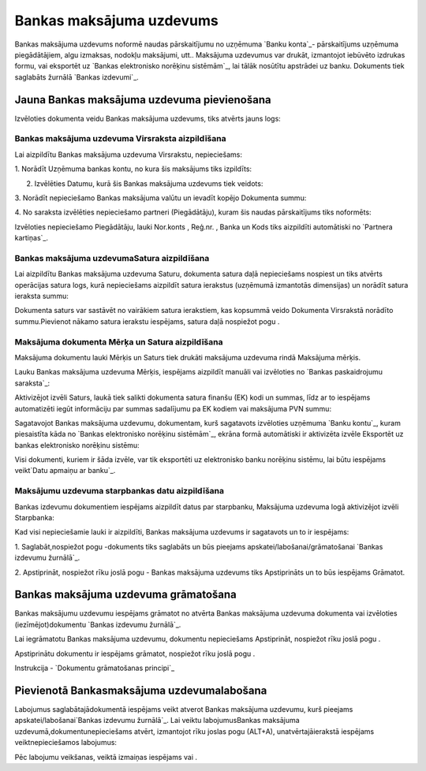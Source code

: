 .. 347 =============================Bankas maksājuma uzdevums============================= 


Bankas maksājuma uzdevums noformē naudas pārskaitījumu no uzņēmuma
`Banku konta`_- pārskaitījums uzņēmuma piegādātājiem, algu izmaksas,
nodokļu maksājumi, utt.. Maksājuma uzdevumus var drukāt, izmantojot
iebūvēto izdrukas formu, vai eksportēt uz `Bankas elektronisko
norēķinu sistēmām`_, lai tālāk nosūtītu apstrādei uz banku. Dokuments
tiek saglabāts žurnālā `Bankas izdevumi`_.


Jauna Bankas maksājuma uzdevuma pievienošana
````````````````````````````````````````````

Izvēloties dokumenta veidu Bankas maksājuma uzdevums, tiks atvērts
jauns logs:






Bankas maksājuma uzdevuma Virsraksta aizpildīšana
+++++++++++++++++++++++++++++++++++++++++++++++++



Lai aizpildītu Bankas maksājuma uzdevuma Virsrakstu, nepieciešams:



1. Norādīt Uzņēmuma bankas kontu, no kura šis maksājums tiks
izpildīts:







2. Izvēlēties Datumu, kurā šis Bankas maksājuma uzdevums tiek veidots:







3. Norādīt nepieciešamo Bankas maksājuma valūtu un ievadīt kopējo
Dokumenta summu:







4. No saraksta izvēlēties nepieciešamo partneri (Piegādātāju), kuram
šis naudas pārskaitījums tiks noformēts:







Izvēloties nepieciešamo Piegādātāju, lauki Nor.konts , Reģ.nr. , Banka
un Kods tiks aizpildīti automātiski no `Partnera kartiņas`_.




Bankas maksājuma uzdevumaSatura aizpildīšana
++++++++++++++++++++++++++++++++++++++++++++

Lai aizpildītu Bankas maksājuma uzdevuma Saturu, dokumenta satura daļā
nepieciešams nospiest un tiks atvērts operācijas satura logs, kurā
nepieciešams aizpildīt satura ierakstus (uzņēmumā izmantotās
dimensijas) un norādīt satura ieraksta summu:







Dokumenta saturs var sastāvēt no vairākiem satura ierakstiem, kas
kopsummā veido Dokumenta Virsrakstā norādīto summu.Pievienot nākamo
satura ierakstu iespējams, satura daļā nospiežot pogu .




Maksājuma dokumenta Mērķa un Satura aizpildīšana
++++++++++++++++++++++++++++++++++++++++++++++++


Maksājuma dokumentu lauki Mērķis un Saturs tiek drukāti maksājuma
uzdevuma rindā Maksājuma mērķis.

Lauku Bankas maksājuma uzdevuma Mērķis, iespējams aizpildīt manuāli
vai izvēloties no `Bankas paskaidrojumu saraksta`_:







Aktivizējot izvēli Saturs, laukā tiek salikti dokumenta satura finanšu
(EK) kodi un summas, līdz ar to iespējams automatizēti iegūt
informāciju par summas sadalījumu pa EK kodiem vai maksājuma PVN
summu:







Sagatavojot Bankas maksājuma uzdevumu, dokumentam, kurš sagatavots
izvēloties uzņēmuma `Banku kontu`_, kuram piesaistīta kāda no `Bankas
elektronisko norēķinu sistēmām`_, ekrāna formā automātiski ir
aktivizēta izvēle Eksportēt uz bankas elektronisko norēķinu sistēmu:







Visi dokumenti, kuriem ir šāda izvēle, var tik eksportēti uz
elektronisko banku norēķinu sistēmu, lai būtu iespējams veikt`Datu
apmaiņu ar banku`_.




Maksājumu uzdevuma starpbankas datu aizpildīšana
++++++++++++++++++++++++++++++++++++++++++++++++



Bankas izdevumu dokumentiem iespējams aizpildīt datus par starpbanku,
Maksājuma uzdevuma logā aktivizējot izvēli Starpbanka:



Kad visi nepieciešamie lauki ir aizpildīti, Bankas maksājuma uzdevums
ir sagatavots un to ir iespējams:

1. Saglabāt,nospiežot pogu -dokuments tiks saglabāts un būs pieejams
apskatei/labošanai/grāmatošanai `Bankas izdevumu žurnālā`_.

2. Apstiprināt, nospiežot rīku joslā pogu - Bankas maksājuma uzdevums
tiks Apstiprināts un to būs iespējams Grāmatot.


Bankas maksājuma uzdevuma grāmatošana
`````````````````````````````````````

Bankas maksājumu uzdevumu iespējams grāmatot no atvērta Bankas
maksājuma uzdevuma dokumenta vai izvēloties (iezīmējot)dokumentu
`Bankas izdevumu žurnālā`_.

Lai iegrāmatotu Bankas maksājuma uzdevumu, dokumentu nepieciešams
Apstiprināt, nospiežot rīku joslā pogu .

Apstiprinātu dokumentu ir iespējams grāmatot, nospiežot rīku joslā
pogu .



Instrukcija - `Dokumentu grāmatošanas principi`_


Pievienotā Bankasmaksājuma uzdevumalabošana
```````````````````````````````````````````

Labojumus saglabātajādokumentā iespējams veikt atverot Bankas
maksājuma uzdevumu, kurš pieejams apskatei/labošanai`Bankas izdevumu
žurnālā`_. Lai veiktu labojumusBankas maksājuma
uzdevumā,dokumentunepieciešams atvērt, izmantojot rīku joslas pogu
(ALT+A), unatvērtajāierakstā iespējams veiktnepieciešamos labojumus:






Pēc labojumu veikšanas, veiktā izmaiņas iespējams vai .





 